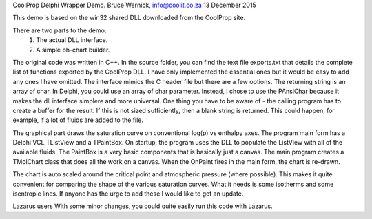 CoolProp Delphi Wrapper Demo.
Bruce Wernick, info@coolit.co.za
13 December 2015

This demo is based on the win32 shared DLL downloaded from the CoolProp site.

There are two parts to the demo:
  1. The actual DLL interface.
  2. A simple ph-chart builder.

The original code was written in C++.  In the source folder, you can find the text file exports.txt 
that details the complete list of functions exported by the CoolProp DLL.  I have only implemented 
the essential ones but it would be easy to add any ones I have omitted.  The interface mimics the 
C header file but there are a few options.  The returning string is an array of char.  In Delphi, 
you could use an array of char parameter.  Instead, I chose to use the PAnsiChar because it makes 
the dll interface simplere and more universal.  One thing you have to be aware of - the calling 
program has to create a buffer for the result.  If this is not sized sufficiently, then a blank string 
is returned.  This could happen, for example, if a lot of fluids are added to the file.

The graphical part draws the saturation curve on conventional log(p) vs enthalpy axes.  The program main 
form has a Delphi VCL TListView and a TPaintBox.  On startup, the program uses the DLL to populate the 
ListView with all of the available fluids.  The PaintBox is a very basic components that is basically 
just a canvas.  The main program creates a TMolChart class that does all the work on a canvas.  When 
the OnPaint fires in the main form, the chart is re-drawn.

The chart is auto scaled around the critical point and atmospheric pressure (where possible).  This 
makes it quite convenient for comparing the shape of the various saturation curves.  What it needs is 
some isotherms and some isentropic lines.  If anyone has the urge to add these I would like to get an 
update.


Lazarus users
With some minor changes, you could quite easily run this code with Lazarus.


